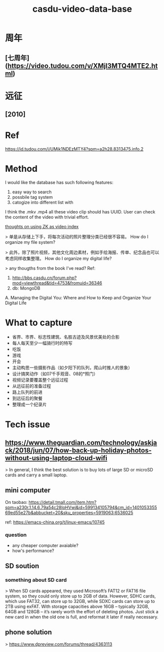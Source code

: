 #+TITLE: casdu-video-data-base
#+CREATED:       [2020-10-28 Wed 15:22]
#+LAST_MODIFIED: [2020-10-28 Wed 15:24]

* 周年
** [七周年](https://video.tudou.com/v/XMjI3MTQ4MTE2.html)
* 远征
** [2010]
* Ref
https://id.tudou.com/i/UMjk1NDEzMTY4?spm=a2h28.8313475.info.2
* Method
I would like the database has such following features:

1. easy way to search
2. possbile tag system
3. catogize into different list with

I think the .mkv .mp4 all these video clip should has UUID.
User can check the content of the video with trivial effort. 

[[file:./pages/thoughts_on_using_zk_as_video_index.org][thoughts on using ZK as video index]] 

> 单是从存储上下手，将每次活动的照片整理分类已经很不容易。
How do I organize my file system?

> 此外，除了照片视频，其他文化周边素材，例如手绘海报、传单、纪念品也可以考虑同样收集整理。
How do I organize my digital life?

> any thougths from the book I've read?
Ref:
0. http://bbs.casdu.cn/forum.php?mod=viewthread&tid=4753&fromuid=36346
1. db: MongoDB
A. Managing the Digital You: Where and How to Keep and Organize Your Digital Life
* What to capture
- 省界、市界、标志性建筑、名胜古迹及风景优美处的合影
- 每人每天至少一幅骑行时的特写
- 吃饭
- 游戏
- 开会
- 主动构思一些摄影作品（如夕阳下的队列，爬山时推人的景象）
- 设计搞笑动作（如07千手观音、08的*照门）
- 视频记录要覆盖整个远征过程
- 从远征前的准备过程
- 路上队列的前进
- 到远征后的聚餐
- 整理成一个纪录片
* Tech issue
** https://www.theguardian.com/technology/askjack/2018/jun/07/how-back-up-holiday-photos-without-using-laptop-cloud-wifi

 > In general, I think the best solution is to buy lots of large SD or microSD cards and carry a small laptop.
** mini computer
 On taobao: https://detail.tmall.com/item.htm?spm=a230r.1.14.6.79a54c28IoHVwj&id=599134105794&cm_id=140105335569ed55e27b&abbucket=20&sku_properties=5919063:6536025

 ref: https://emacs-china.org/t/linux-emacs/10745

*** question

 - any cheaper computer avaiable?
 - how's performance?
** SD soution
*** something about SD card

 > When SD cards appeared, they used Microsoft’s FAT12 or FAT16 file system, so they could only store up to 2GB of data. However, SDHC cards, which use FAT32, can store up to 32GB, while SDXC cards can store up to 2TB using exFAT. With storage capacities above 16GB – typically 32GB, 64GB and 128GB – it’s rarely worth the effort of deleting photos. Just stick a new card in when the old one is full, and reformat it later if really necessary.
** phone solution
 > https://www.dpreview.com/forums/thread/4363113
